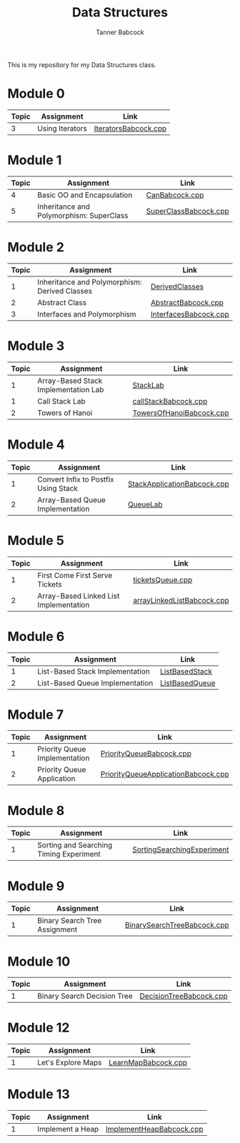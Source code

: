 #+TITLE: Data Structures
#+AUTHOR: Tanner Babcock
#+EMAIL: babkock@protonmail.com
#+LANGUAGE: en

[[https://gitlab.com/tbhomework/cis152/-/raw/main/SortingSearchingExperiment/screens/binarySearch.png]]

This is my repository for my Data Structures class.

* Module 0

|Topic|Assignment|Link|
|-----+----------+----|
| 3   |Using Iterators|[[https://gitlab.com/tbhomework/cis152/-/blob/main/IteratorsBabcock.cpp][IteratorsBabcock.cpp]] |

* Module 1

|Topic|Assignment|Link|
|-----+----------+----|
| 4   | Basic OO and Encapsulation|[[https://gitlab.com/tbhomework/cis152/-/blob/main/CanBabcock.cpp][CanBabcock.cpp]] |
| 5   | Inheritance and Polymorphism: SuperClass|[[https://gitlab.com/tbhomework/cis152/-/blob/main/SuperClassBabcock.cpp][SuperClassBabcock.cpp]] |

* Module 2

| Topic | Assignment                                    | Link                |
|-------+-----------------------------------------------+---------------------|
|     1 | Inheritance and Polymorphism: Derived Classes | [[https://gitlab.com/tbhomework/cis152/-/tree/main/DerivedClasses][DerivedClasses]]      |
|     2 | Abstract Class                                | [[https://gitlab.com/tbhomework/cis152/-/blob/main/AbstractBabcock.cpp][AbstractBabcock.cpp]] |
|     3 | Interfaces and Polymorphism                   | [[https://gitlab.com/tbhomework/cis152/-/blob/main/InterfacesBabcock.cpp][InterfacesBabcock.cpp]] |

* Module 3

| Topic | Assignment                   | Link             |
|-------+------------------------------+------------------|
|     1 | Array-Based Stack Implementation Lab | [[https://gitlab.com/tbhomework/cis152/-/tree/main/StackLab][StackLab]]   |
|     1 | Call Stack Lab               | [[https://gitlab.com/tbhomework/cis152/-/blob/main/callStackBabcock.cpp][callStackBabcock.cpp]] |
|     2 | Towers of Hanoi              | [[https://gitlab.com/tbhomework/cis152/-/blob/main/TowersOfHanoiBabcock.cpp][TowersOfHanoiBabcock.cpp]] |

* Module 4

| Topic | Assignment                  | Link             |
|-------+-----------------------------+------------------|
|     1 | Convert Infix to Postfix Using Stack | [[https://gitlab.com/tbhomework/cis152/-/blob/main/StackApplicationBabcock.cpp][StackApplicationBabcock.cpp]] |
|     2 | Array-Based Queue Implementation | [[https://gitlab.com/tbhomework/cis152/-/tree/main/QueueLab][QueueLab]] |

* Module 5

| Topic | Assignment                             | Link                       |
|-------+----------------------------------------+----------------------------|
|     1 | First Come First Serve Tickets         | [[https://gitlab.com/tbhomework/cis152/-/blob/main/ticketsQueue.cpp][ticketsQueue.cpp]]           |
|     2 | Array-Based Linked List Implementation | [[https://gitlab.com/tbhomework/cis152/-/blob/main/arrayLinkedListBabcock.cpp][arrayLinkedListBabcock.cpp]] |

* Module 6

| Topic | Assignment              | Link             |
|-------+-------------------------+------------------|
|     1 | List-Based Stack Implementation | [[https://gitlab.com/tbhomework/cis152/-/tree/main/ListBasedStack][ListBasedStack]] |
|     2 | List-Based Queue Implementation | [[https://gitlab.com/tbhomework/cis152/-/tree/main/ListBasedQueue][ListBasedQueue]] |

* Module 7

| Topic | Assignment                         | Link          |
|-------+------------------------------------+---------------|
| 1     | Priority Queue Implementation | [[https://gitlab.com/tbhomework/cis152/-/blob/main/PriorityQueueBabcock.cpp][PriorityQueueBabcock.cpp]]  |
| 2     | Priority Queue Application    | [[https://gitlab.com/tbhomework/cis152/-/blob/main/PriorityQueueApplicationBabcock.cpp][PriorityQueueApplicationBabcock.cpp]] |

* Module 8

| Topic | Assignment                  | Link  |
|-------+-----------------------------+-------|
| 1     | Sorting and Searching Timing Experiment | [[https://gitlab.com/tbhomework/cis152/-/tree/main/SortingSearchingExperiment][SortingSearchingExperiment]] |

* Module 9

| Topic | Assignment                  | Link |
|-------+-----------------------------+------|
| 1     | Binary Search Tree Assignment | [[https://gitlab.com/tbhomework/cis152/-/blob/main/BinarySearchTreeBabcock.cpp][BinarySearchTreeBabcock.cpp]] |

* Module 10

| Topic | Assignment           | Link |
|-------+----------------------+------|
| 1     | Binary Search Decision Tree  | [[https://gitlab.com/tbhomework/cis152/-/blob/main/DecisionTreeBabcock.cpp][DecisionTreeBabcock.cpp]] |

* Module 12

| Topic | Assignment      | Link |
|-------+-----------------+------|
| 1     | Let's Explore Maps    | [[https://gitlab.com/tbhomework/cis152/-/blob/main/LearnMapBabcock.cpp][LearnMapBabcock.cpp]] |

* Module 13

| Topic | Assignment | Link |
|-------+------------+------|
| 1     | Implement a Heap | [[https://gitlab.com/tbhomework/cis152/-/blob/main/ImplementHeapBabcock.cpp][ImplementHeapBabcock.cpp]] |
